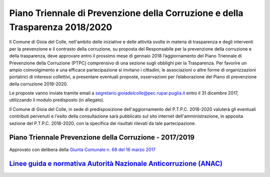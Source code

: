 =================================================================================
Piano Triennale di Prevenzione della Corruzione e della Trasparenza 2018/2020
=================================================================================

Il Comune di Gioia del Colle, nell'ambito delle iniziative e delle attività svolte in materia di trasparenza e degli interventi per la prevenzione e il contrasto della corruzione, su proposta del Responsabile per la prevenzione della corruzione e della trasparenza, deve approvare entro il prossimo mese di gennaio 2018 l’aggiornamento del Piano Triennale di Prevenzione della Corruzione (PTPC) comprensivo di una sezione sugli obblighi per la Trasparenza.
Per favorire un ampio coinvolgimento e una efficace partecipazione si invitano i cittadini, le associazioni o altre forme di organizzazioni portatrici di interessi collettivi, a presentare eventuali proposte, osservazioni per l’elaborazione del Piano di prevenzione della corruzione 2018-2020.

Le proposte vanno inviate tramite email a `segretario.gioiadelcolle@pec.rupar.puglia.it`_ entro il 31 dicembre 2017, utilizzando il modulo predisposto (in allegato).

Il Comune di Gioia del Colle, in sede di predisposizione dell'aggiornamento del P.T.P.C. 2018-2020 valuterà gli eventuali contributi pervenuti e l'esito della consultazione sarà pubblicato sul sito internet dell'amministrazione, in apposita sezione del P.T.P.C. 2018-2020, con la specifica dei risultati rilevati da tale partecipazione.

Piano Triennale Prevenzione della Corruzione - 2017/2019
=============================================================
Approvato con delibera della `Giunta Comunale n. 68 del 16 marzo 2017`_

`Linee guida e normativa Autorità Nazionale Anticorruzione (ANAC)`_
=====================================================================

.. _Giunta Comunale n. 68 del 16 marzo 2017: http://www.comune.gioiadelcolle.ba.it/cms/files/24e72e16-48f8-4171-aafe-b0fa7d3e9b5a
.. _segretario.gioiadelcolle@pec.rupar.puglia.it: mailto:segretario.gioiadelcolle@pec.rupar.puglia.it
.. _Linee guida e normativa Autorità Nazionale Anticorruzione (ANAC): http://www.anticorruzione.it/portal/public/classic/
